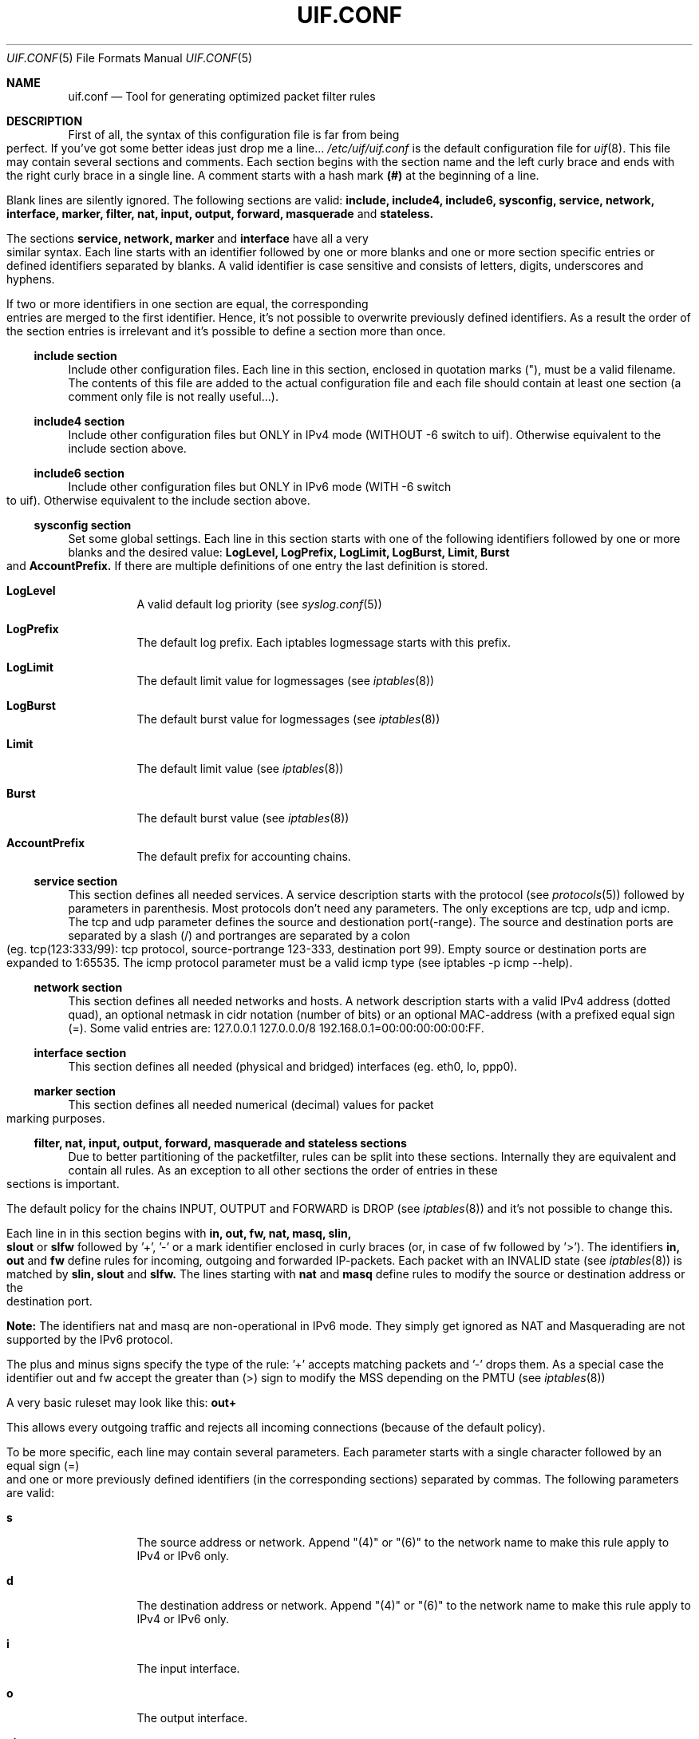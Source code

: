 .\"  -*- nroff -*-
.TH UIF.CONF 5 "March 11th, 2015"
.\" Please adjust this date whenever revising the manpage.
.Dd March, 2015
.Dt UIF.CONF 5
.Os
.ds operating-system UIF.CONF(5)
.Sh NAME
.Nm uif.conf
.Nd Tool for generating optimized packet filter rules
.ds Default configuration file for uif
.Sh DESCRIPTION
First of all, the syntax of this configuration file is far from being
perfect. If you've got some better ideas just drop me a line...
.Ar /etc/uif/uif.conf
is the default configuration file for
.Xr uif 8 .
This file may contain several sections and comments. Each
section begins with the section name and the left curly brace and ends with
the right curly brace in a single line. A comment starts with a hash mark
.Cm (#)
at the beginning of a line.
.Pp
Blank lines are silently ignored. The following sections are valid:
.Cm include, include4, include6, sysconfig, service, network, interface, marker, filter, nat, input, output, forward, masquerade
and 
.Cm stateless.  
.Pp
The sections 
.Cm service, network, marker
and 
.Cm interface
have all a very similar syntax.
Each line starts with an identifier followed by one or more blanks and one
or more section specific entries or defined identifiers separated by blanks.
A valid identifier is case sensitive and consists of letters, digits,
underscores and hyphens.
.Pp
If two or more identifiers in one section are equal, the corresponding
entries are merged to the first identifier. Hence, it's not possible to
overwrite previously defined identifiers. As a result the order of the
section entries is irrelevant and it's possible to define a section more
than once.
.Ss include section
Include other configuration files. Each line in this section, enclosed in
quotation marks ("), must be a valid filename. The contents of this file are
added to the actual configuration file and each file should contain at least
one section (a comment only file is not really useful...).
.Ss include4 section
Include other configuration files but ONLY in IPv4 mode (WITHOUT \-6 switch to uif).
Otherwise equivalent to the include section above.
.Ss include6 section
Include other configuration files but ONLY in IPv6 mode (WITH \-6 switch to uif).
Otherwise equivalent to the include section above.
.Ss sysconfig section
Set some global settings. Each line in this section starts with one of the
following identifiers followed by one or more blanks and the desired value:
.Cm LogLevel, LogPrefix, LogLimit, LogBurst, Limit, Burst
and
.Cm AccountPrefix.
If there are multiple definitions of one entry the last definition is stored.
.Bl -tag -width Ds
.It Cm LogLevel
A valid default log priority (see 
.Xr syslog.conf 5)
.It Cm LogPrefix
The default log prefix. Each iptables logmessage starts with this prefix. 
.It Cm LogLimit
The default limit value for logmessages (see 
.Xr iptables 8)
.It Cm LogBurst
The default burst value for logmessages (see
.Xr iptables 8) 
.It Cm Limit
The default limit value (see 
.Xr iptables 8)
.It Cm Burst
The default burst value (see 
.Xr iptables 8) 
.It Cm AccountPrefix
The default prefix for accounting chains. 
.Pp
.El
.Ss service section
This section defines all needed services. A service
description starts with the
protocol (see 
.Xr protocols 5)
followed by parameters in parenthesis. Most
protocols don't need any parameters. The only exceptions are tcp, udp and
icmp. The tcp and udp parameter defines the source and destionation
port(\-range). The source and destination ports are separated by a slash (/)
and portranges are separated by a colon (eg. tcp(123:333/99): tcp protocol,
source\-portrange 123\-333, destination port 99). Empty source or destination
ports are expanded to 1:65535. The icmp protocol parameter must be a valid
icmp type (see iptables \-p icmp \-\-help).
.Ss network section
This section defines all needed networks and hosts. A network description
starts with a valid IPv4 address (dotted quad), an optional netmask in cidr
notation (number of bits) or an optional MAC\-address (with a prefixed equal
sign (=). Some valid entries are: 127.0.0.1 127.0.0.0/8
192.168.0.1=00:00:00:00:00:FF.
.Ss interface section
This section defines all needed (physical and bridged) interfaces (eg. eth0, lo, ppp0).
.Ss marker section
This section defines all needed numerical (decimal) values for packet
marking purposes.
.Ss filter, nat, input, output, forward, masquerade and stateless sections
Due to better partitioning of the packetfilter, rules can be split into
these sections. Internally they are equivalent and contain all
rules. As an exception to all other sections the order of entries in
these sections is important. 
.Pp
The default policy for the chains INPUT, OUTPUT and FORWARD is DROP (see
.Xr iptables 8)
and it's not possible to change this.
.Pp
Each line in in this section begins with 
.Cm in, out, fw, nat, masq, slin, slout
or 
.Cm slfw
followed by '+', '\-' or a mark identifier enclosed in curly braces (or, in
case of fw followed by '>').  The identifiers
.Cm in, out 
and
.Cm fw
define rules for incoming, outgoing and forwarded
IP\-packets. Each packet with an INVALID state (see 
.Xr iptables 8)
is matched by
.Cm slin, slout
and
.Cm slfw.
The lines starting with
.Cm nat
and
.Cm masq
define rules to modify the source
or destination address or the destination port.
.Pp
\fBNote:\fR The identifiers nat and masq are non-operational in IPv6
mode. They simply get ignored as NAT and Masquerading are not supported by
the IPv6 protocol.
.Pp
The plus and minus signs specify the type of the rule: '+' accepts matching
packets and '\-' drops them. As a special case the identifier out and fw
accept the greater than (>) sign to modify the MSS depending on the PMTU
(see
.Xr iptables 8) 
.Pp
A very basic ruleset may look like this:
.Cm out+
.Pp
This allows every outgoing traffic and rejects all incoming connections
(because of the default policy).
.Pp
To be more specific, each line may contain several parameters. Each
parameter starts with a single character followed by an equal sign (=) and
one or more previously defined identifiers (in the corresponding sections)
separated by commas. The following parameters are valid:
.Bl -tag -width Ds
.It Cm s
The source address or network. Append "(4)" or "(6)" to the network name to make this rule apply to IPv4 or IPv6 only.
.It Cm d
The destination address or network. Append "(4)" or "(6)" to the network name to make this rule apply to IPv4 or IPv6 only.
.It Cm i
The input interface.
.It Cm o
The output interface.
.It Cm pi
The physical input interface (only useful when used with bridged interfaces).
.It Cm po
The physical output interface (only useful when used with bridged interfaces).
.It Cm p
The service description (protocol).
.It Cm m
The mark field associated with a packet.
.It Cm S
The the new source address in nat rules. Supported in IPv4 mode only. Ignored in IPv6 mode.
.It Cm D
The the new destination address in nat rules. Supported in IPv4 mode only. Ignored in IPv6 mode.
.It Cm P
The the new service description in nat rules. This is only valid with tcp or
udp packets.
.It Cm f
This parameter sets some 'flags'. A flag definition starts with the flag
identifier and optional parameters in parenthesis. Valid flags are:
.Pp
.Cm log
\- Logs matching packages to syslog. The given parameter is included in the log
entry. The number of logged packets and the loglevel can be set in the
sysconfig section.
.Pp
.Cm reject
\- Only valid in DROP rules. This is used to send back an error packet in
response to the matched packet. The default behaviour is a packet with set
RST flag on tcp connections and a destination\-unreachable icmp packet in
every other case. Valid parameters are listed in
.Xr iptables 8
in the REJECT section.
.Pp
.Cm account
\- Create an accounting chain for all matching packages and possible responses.
The optional parameter is a part of the name of the chain.
.Pp
.Cm limit
\- Limits the number of matching packets. The default values are set in the
sysconfig section. Other values can be defined with the optional parameter.
The first entry sets a new limit and the second parameter (separated by a
comma (,)) sets the burst value (see Limit and Burst in sysconfig section). 
.El
It's possible to invert the identifier of one of following parameters \- if it
expands to ecactly one object \- by prepending a exclamation mark (!): 
.Cm s, d, i, o, p
(eg.: s=!local p=!http).
.Sh FILES
Configuration files are located in /etc/uif. There is a sample configuration
in
.Ar /usr/share/doc/uif/uif.conf.tmpl.gz.
.Sh SEE ALSO
iptables(8)
uif(8)
.Sh AUTHOR
This manual page was written by Jörg Platte <joerg.platte@gmx.de> and
Cajus Pollmeier <pollmeier@gonicus.de>, for the Debian GNU/Linux system
(but may be used by others).
